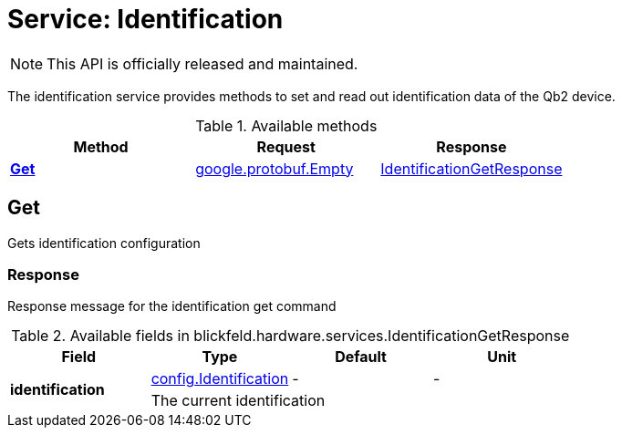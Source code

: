 = Service: Identification

NOTE: This API is officially released and maintained.

The identification service provides methods to set and read out identification data of the Qb2 device.

.Available methods
|===
| Method | Request | Response

| *xref:#Get[]* | https://protobuf.dev/reference/protobuf/google.protobuf/#empty[google.protobuf.Empty]| xref:blickfeld/hardware/services/identification.adoc#_blickfeld_hardware_services_IdentificationGetResponse[IdentificationGetResponse]
|===
[#Get]
== Get

Gets identification configuration

[#_blickfeld_hardware_services_IdentificationGetResponse]
=== Response

Response message for the identification get command

.Available fields in blickfeld.hardware.services.IdentificationGetResponse
|===
| Field | Type | Default | Unit

.2+| *identification* | xref:blickfeld/hardware/config/identification.adoc[config.Identification] | - | - 
3+| The current identification

|===

